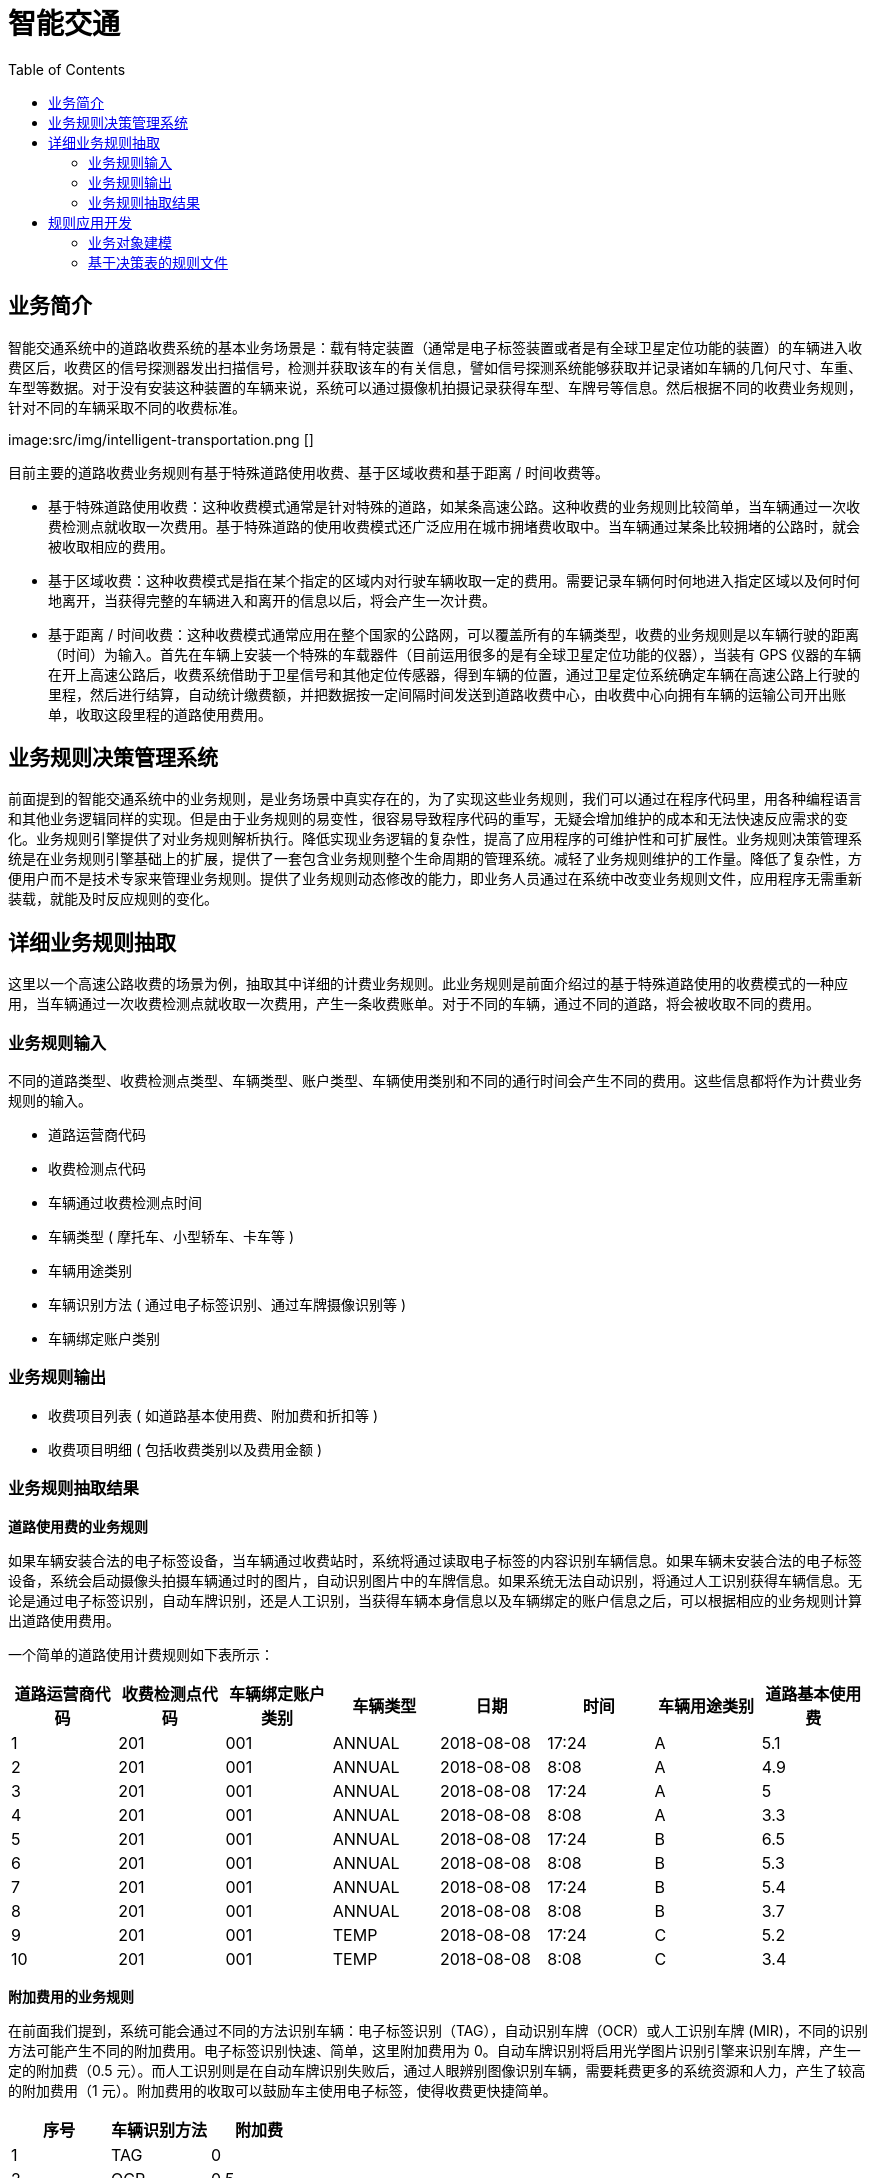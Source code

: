 = 智能交通
:toc: manual

== 业务简介

智能交通系统中的道路收费系统的基本业务场景是：载有特定装置（通常是电子标签装置或者是有全球卫星定位功能的装置）的车辆进入收费区后，收费区的信号探测器发出扫描信号，检测并获取该车的有关信息，譬如信号探测系统能够获取并记录诸如车辆的几何尺寸、车重、车型等数据。对于没有安装这种装置的车辆来说，系统可以通过摄像机拍摄记录获得车型、车牌号等信息。然后根据不同的收费业务规则，针对不同的车辆采取不同的收费标准。

image:src/img/intelligent-transportation.png []

目前主要的道路收费业务规则有基于特殊道路使用收费、基于区域收费和基于距离 / 时间收费等。

* 基于特殊道路使用收费：这种收费模式通常是针对特殊的道路，如某条高速公路。这种收费的业务规则比较简单，当车辆通过一次收费检测点就收取一次费用。基于特殊道路的使用收费模式还广泛应用在城市拥堵费收取中。当车辆通过某条比较拥堵的公路时，就会被收取相应的费用。
* 基于区域收费：这种收费模式是指在某个指定的区域内对行驶车辆收取一定的费用。需要记录车辆何时何地进入指定区域以及何时何地离开，当获得完整的车辆进入和离开的信息以后，将会产生一次计费。
* 基于距离 / 时间收费：这种收费模式通常应用在整个国家的公路网，可以覆盖所有的车辆类型，收费的业务规则是以车辆行驶的距离（时间）为输入。首先在车辆上安装一个特殊的车载器件（目前运用很多的是有全球卫星定位功能的仪器），当装有 GPS 仪器的车辆在开上高速公路后，收费系统借助于卫星信号和其他定位传感器，得到车辆的位置，通过卫星定位系统确定车辆在高速公路上行驶的里程，然后进行结算，自动统计缴费额，并把数据按一定间隔时间发送到道路收费中心，由收费中心向拥有车辆的运输公司开出账单，收取这段里程的道路使用费用。

== 业务规则决策管理系统

前面提到的智能交通系统中的业务规则，是业务场景中真实存在的，为了实现这些业务规则，我们可以通过在程序代码里，用各种编程语言和其他业务逻辑同样的实现。但是由于业务规则的易变性，很容易导致程序代码的重写，无疑会增加维护的成本和无法快速反应需求的变化。业务规则引擎提供了对业务规则解析执行。降低实现业务逻辑的复杂性，提高了应用程序的可维护性和可扩展性。业务规则决策管理系统是在业务规则引擎基础上的扩展，提供了一套包含业务规则整个生命周期的管理系统。减轻了业务规则维护的工作量。降低了复杂性，方便用户而不是技术专家来管理业务规则。提供了业务规则动态修改的能力，即业务人员通过在系统中改变业务规则文件，应用程序无需重新装载，就能及时反应规则的变化。

== 详细业务规则抽取

这里以一个高速公路收费的场景为例，抽取其中详细的计费业务规则。此业务规则是前面介绍过的基于特殊道路使用的收费模式的一种应用，当车辆通过一次收费检测点就收取一次费用，产生一条收费账单。对于不同的车辆，通过不同的道路，将会被收取不同的费用。

=== 业务规则输入

不同的道路类型、收费检测点类型、车辆类型、账户类型、车辆使用类别和不同的通行时间会产生不同的费用。这些信息都将作为计费业务规则的输入。

* 道路运营商代码
* 收费检测点代码
* 车辆通过收费检测点时间
* 车辆类型 ( 摩托车、小型轿车、卡车等 )
* 车辆用途类别
* 车辆识别方法 ( 通过电子标签识别、通过车牌摄像识别等 )
* 车辆绑定账户类别

=== 业务规则输出

* 收费项目列表 ( 如道路基本使用费、附加费和折扣等 )
* 收费项目明细 ( 包括收费类别以及费用金额 )

=== 业务规则抽取结果

*道路使用费的业务规则*

如果车辆安装合法的电子标签设备，当车辆通过收费站时，系统将通过读取电子标签的内容识别车辆信息。如果车辆未安装合法的电子标签设备，系统会启动摄像头拍摄车辆通过时的图片，自动识别图片中的车牌信息。如果系统无法自动识别，将通过人工识别获得车辆信息。无论是通过电子标签识别，自动车牌识别，还是人工识别，当获得车辆本身信息以及车辆绑定的账户信息之后，可以根据相应的业务规则计算出道路使用费用。

一个简单的道路使用计费规则如下表所示：

|===
|道路运营商代码 |收费检测点代码 |车辆绑定账户类别 |车辆类型 |日期 |时间 |车辆用途类别 |道路基本使用费 

|1 
|201
|001
|ANNUAL
|2018-08-08
|17:24
|A
|5.1

|2 
|201
|001
|ANNUAL
|2018-08-08
|8:08
|A
|4.9

|3 
|201
|001
|ANNUAL
|2018-08-08
|17:24
|A
|5

|4 
|201
|001
|ANNUAL
|2018-08-08
|8:08
|A
|3.3

|5 
|201
|001
|ANNUAL
|2018-08-08
|17:24
|B
|6.5

|6 
|201
|001
|ANNUAL
|2018-08-08
|8:08
|B
|5.3

|7 
|201
|001
|ANNUAL
|2018-08-08
|17:24
|B
|5.4

|8 
|201
|001
|ANNUAL	
|2018-08-08
|8:08
|B
|3.7

|9 
|201
|001
|TEMP
|2018-08-08
|17:24
|C
|5.2

|10 	
|201
|001
|TEMP
|2018-08-08
|8:08
|C
|3.4
|===

*附加费用的业务规则*

在前面我们提到，系统可能会通过不同的方法识别车辆：电子标签识别（TAG），自动识别车牌（OCR）或人工识别车牌 (MIR)，不同的识别方法可能产生不同的附加费用。电子标签识别快速、简单，这里附加费用为 0。自动车牌识别将启用光学图片识别引擎来识别车牌，产生一定的附加费（0.5 元）。而人工识别则是在自动车牌识别失败后，通过人眼辨别图像识别车辆，需要耗费更多的系统资源和人力，产生了较高的附加费用（1 元）。附加费用的收取可以鼓励车主使用电子标签，使得收费更快捷简单。

|===
|序号 |车辆识别方法 |附加费

|1 
|TAG 
|0 

|2 
|OCR 
|0.5 

|3 
|MIR 
|1 
|===

*折扣的业务规则*

用户在为车辆注册绑定账户时，可以选择不同的账户类型，如临时账户 (TEMP)、年结算账户（ANNUAL），不同的账户类型可以给予不同的优惠。

|===
|序号 |车辆绑定账户类别 |折扣 

|1 
|ANNUAL 
|-0.2 

|2 
|TEMP 
|-0.4 
|===

== 规则应用开发

=== 业务对象建模

BOM(Business Object Model) 是业务规则引擎所要操作的对象。在 Drools 中业务对象就是普通的 Java 对象。我们建立一个叫做 RuleInput 的对象如下图所示，这是一个保存输入输出参数的对象。包含 identifyMethod，detectionTime，detectionPointCode，accountType，vehicleClass，dayOfWeek，timeOfDay，operator，purposeOfUse，这些都是作为判断条件的参数，而 TollFee，AdminFee 和 Discount 对应三种计算所得的子项，存放通行费，附加费和折扣值。

image:src/img/image003.png[]

[source, java]
----
public class RuleInput implements Serializable {

    private static final long serialVersionUID = -8286627753131708167L;
    
    private String identifyMethod;
    
    private Date detectionTime;
    
    private String detectionPointCode;
    
    private String accountType;
    
    private String vehicleClass;
    
    private int dayOfWeek;
    
    private int timeOfDay;
    
    private String operator;
    
    private String purposeOfUse;
    
    private Integer TollFee;
    
    private Integer AdminFee;
    
    private Integer Discount;
----

=== 基于决策表的规则文件

这一步我们就要进入关键的一步了——创建和编辑规则文件。Drools 支持多种业务规则的定义方式，如基于业务规则语言 drl（Drools Rule Language）的方式，基于自然语言的方式和基于决策表的方式等。决策表是一种简单但是精确的表示规则的方式，容易使业务人员理解和使用。所以我们采用基于决策表来定义我们的业务规则。决策表可以用 MS office 或 OpenOffice 编辑。其中的一行就是一条规则，分为条件和动作两部分，如果满足条件则执行相应的动作。

决策表包括以下几部分：

* *规则集合的定义* - 一个文件对应一个规则集合，可以包含多个规则表。第二行关键字 RuleSet，其值和工作目录名一致。Import 关键字定义规则引擎装载业务对象的类路径。Notes 关键字是用来注释这个规则集合的用途。

* *规则表的定义* - 每个规则表，分为表格头和表格体两部分。表头定义表格的模板信息。第六行 RuleTable 关键字表示一个规则表从这里开始。第七行说明所在列是条件还是动作。第八行表示规则所要操作的对象模型，我们声明了一个 fee 变量，它的类型是前面定义的 RuleInput 类。在动作那一列我们就可以使用 fee 这个变量了。第九行就是条件模板或者动作模板，定义了输入业务模型实例的属性满足条件模板就执行动作模板，例如输入的 RuleInput 实例如果 operator==201，则满足了表格体的第一行第一列条件。同样，如果车辆被探测到的时间在 8 点到 24 点之间，那么满足了表格体的第一行第六列条件。其中 $1 表示第一个参数，$2 表示第二个参数，当只有一个参数时，就用 $param 来表示。第十行是对各个属性的描述。

*基于决策表的规则文件——计算通行费*


*基于决策表的规则文件——计算附加费和折扣*


